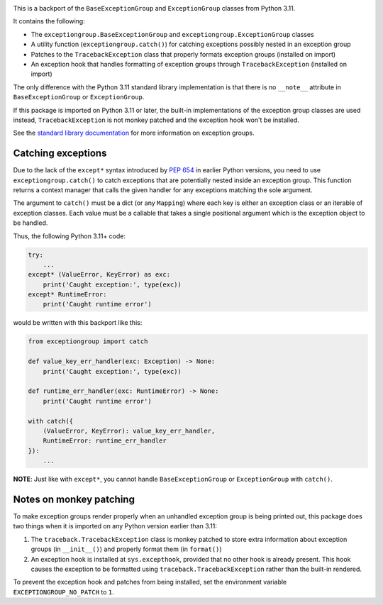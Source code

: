 .. image:: https://github.com/agronholm/exceptiongroup/actions/workflows/test.yml/badge.svg
  :target: https://github.com/agronholm/exceptiongroup/actions/workflows/test.yml
  :alt: Build Status
.. image:: https://coveralls.io/repos/github/agronholm/exceptiongroup/badge.svg?branch=main
  :target: https://coveralls.io/github/agronholm/exceptiongroup?branch=main
  :alt: Code Coverage

This is a backport of the ``BaseExceptionGroup`` and ``ExceptionGroup`` classes from
Python 3.11.

It contains the following:

* The  ``exceptiongroup.BaseExceptionGroup`` and ``exceptiongroup.ExceptionGroup``
  classes
* A utility function (``exceptiongroup.catch()``) for catching exceptions possibly
  nested in an exception group
* Patches to the ``TracebackException`` class that properly formats exception groups
  (installed on import)
* An exception hook that handles formatting of exception groups through
  ``TracebackException`` (installed on import)

The only difference with the Python 3.11 standard library implementation is that there
is no ``__note__`` attribute in ``BaseExceptionGroup`` or ``ExceptionGroup``.

If this package is imported on Python 3.11 or later, the built-in implementations of the
exception group classes are used instead, ``TracebackException`` is not monkey patched
and the exception hook won't be installed.

See the `standard library documentation`_ for more information on exception groups.

.. _standard library documentation: https://docs.python.org/3/library/exceptions.html

Catching exceptions
===================

Due to the lack of the ``except*`` syntax introduced by `PEP 654`_ in earlier Python
versions, you need to use ``exceptiongroup.catch()`` to catch exceptions that are
potentially nested inside an exception group. This function returns a context manager
that calls the given handler for any exceptions matching the sole argument.

The argument to ``catch()`` must be a dict (or any ``Mapping``) where each key is either
an exception class or an iterable of exception classes. Each value must be a callable
that takes a single positional argument which is the exception object to be handled.

Thus, the following Python 3.11+ code:

.. code-block:: python3

    try:
        ...
    except* (ValueError, KeyError) as exc:
        print('Caught exception:', type(exc))
    except* RuntimeError:
        print('Caught runtime error')

would be written with this backport like this:

.. code-block:: python3

    from exceptiongroup import catch

    def value_key_err_handler(exc: Exception) -> None:
        print('Caught exception:', type(exc))

    def runtime_err_handler(exc: RuntimeError) -> None:
        print('Caught runtime error')

    with catch({
        (ValueError, KeyError): value_key_err_handler,
        RuntimeError: runtime_err_handler
    }):
        ...

**NOTE**: Just like with ``except*``, you cannot handle ``BaseExceptionGroup`` or
``ExceptionGroup`` with ``catch()``.

Notes on monkey patching
========================

To make exception groups render properly when an unhandled exception group is being
printed out, this package does two things when it is imported on any Python version
earlier than 3.11:

#. The  ``traceback.TracebackException`` class is monkey patched to store extra
   information about exception groups (in ``__init__()``) and properly format them (in
   ``format()``)
#. An exception hook is installed at ``sys.excepthook``, provided that no other hook is
   already present. This hook causes the exception to be formatted using
   ``traceback.TracebackException`` rather than the built-in rendered.

To prevent the exception hook and patches from being installed, set the environment
variable ``EXCEPTIONGROUP_NO_PATCH`` to ``1``.

.. _PEP 654: https://www.python.org/dev/peps/pep-0654/
